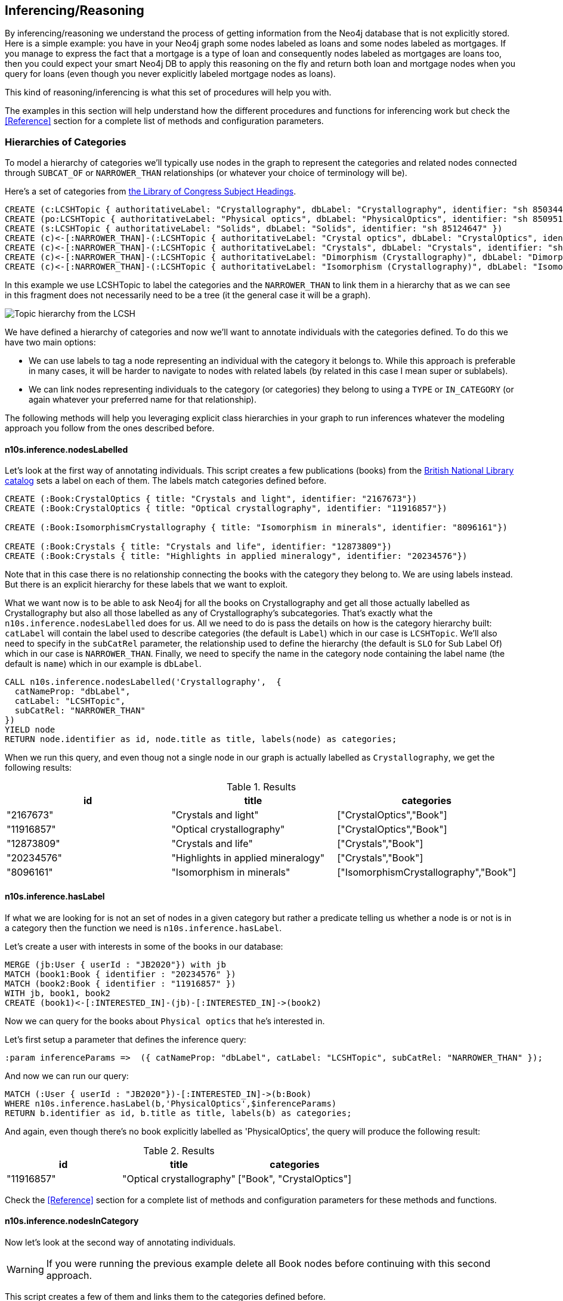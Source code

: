 [[Inference]]
== Inferencing/Reasoning

By inferencing/reasoning we understand the process of getting information from the Neo4j database
that is not explicitly stored. Here is a simple example: you have in your Neo4j graph some nodes labeled as
loans and some nodes labeled as mortgages. If you manage to express the fact that a
mortgage is a type of loan and consequently nodes labeled as mortgages are loans too, then you could expect
your smart Neo4j DB to apply this reasoning on the fly and return both
loan and mortgage nodes when you query for loans (even though you never explicitly labeled mortgage nodes
as loans).

This kind of reasoning/inferencing is what this set of procedures will help you with.

The examples in this section will help understand how the different procedures and functions for inferencing
work but check the <<Reference>> section for a complete list of methods and configuration parameters.

=== Hierarchies of Categories

To model a hierarchy of categories we'll typically use nodes in the graph to represent the categories and
related nodes connected through `SUBCAT_OF` or `NARROWER_THAN` relationships (or whatever your
choice of terminology will be).

Here's a set of categories from http://id.loc.gov/authorities/subjects.html[the Library of Congress Subject Headings].

[source,Cypher]
----
CREATE (c:LCSHTopic { authoritativeLabel: "Crystallography", dbLabel: "Crystallography", identifier: "sh 85034498" })
CREATE (po:LCSHTopic { authoritativeLabel: "Physical optics", dbLabel: "PhysicalOptics", identifier: "sh 85095187" })
CREATE (s:LCSHTopic { authoritativeLabel: "Solids", dbLabel: "Solids", identifier: "sh 85124647" })
CREATE (c)<-[:NARROWER_THAN]-(:LCSHTopic { authoritativeLabel: "Crystal optics", dbLabel: "CrystalOptics", identifier: "sh 85034488" })-[:NARROWER_THAN]->(po)
CREATE (c)<-[:NARROWER_THAN]-(:LCSHTopic { authoritativeLabel: "Crystals", dbLabel: "Crystals", identifier: "sh 85034503" })-[:NARROWER_THAN]->(s)
CREATE (c)<-[:NARROWER_THAN]-(:LCSHTopic { authoritativeLabel: "Dimorphism (Crystallography)", dbLabel: "DimorphismCrystallography", identifier: "sh 2007001101" })
CREATE (c)<-[:NARROWER_THAN]-(:LCSHTopic { authoritativeLabel: "Isomorphism (Crystallography)", dbLabel: "IsomorphismCrystallography", identifier: "sh 85068653" })
----

In this example we use LCSHTopic to label the categories and the `NARROWER_THAN` to link them in a
hierarchy that as we can see in this fragment does not necessarily need to be a tree (it the general
case it will be a graph).

image::crystallography-hierarchy.png[Topic hierarchy from the LCSH, scaledwidth="100%"]

We have defined a hierarchy of categories and now we'll want to annotate individuals with the categories defined.
To do this we have two main options:

* We can use labels to tag a node representing an individual with the category it belongs to.
While this approach is preferable in many cases, it will be harder to navigate to nodes with related
labels (by related in this case I mean super or sublabels).
* We can link nodes representing individuals to the category (or categories) they belong to using
a `TYPE` or `IN_CATEGORY` (or again whatever your preferred name for that relationship).

The following methods will help you leveraging explicit class hierarchies in your graph to run
inferences whatever the modeling approach you follow from the ones described before.

==== n10s.inference.nodesLabelled

Let's look at the first way of annotating individuals. This script creates a few publications (books) from the
https://bnb.data.bl.uk/[British National Library catalog] sets a label
on each of them. The labels match categories defined before.

[source,Cypher]
----
CREATE (:Book:CrystalOptics { title: "Crystals and light", identifier: "2167673"})
CREATE (:Book:CrystalOptics { title: "Optical crystallography", identifier: "11916857"})

CREATE (:Book:IsomorphismCrystallography { title: "Isomorphism in minerals", identifier: "8096161"})

CREATE (:Book:Crystals { title: "Crystals and life", identifier: "12873809"})
CREATE (:Book:Crystals { title: "Highlights in applied mineralogy", identifier: "20234576"})
----

Note that in this case there is no relationship connecting the books with the category they belong to.
We are using labels instead. But there is an explicit hierarchy for these labels that we want to exploit.

What we want now is to be able to ask Neo4j for all the books on Crystallography and get all those
actually labelled as Crystallography but also all those labelled as any of Crystallography's subcategories.
That's exactly what the `n10s.inference.nodesLabelled` does for us. All we need to do is pass
the details on how is the category hierarchy built: `catLabel` will contain the label used to describe
categories (the default is `Label`) which in our case is `LCSHTopic`. We'll also need to specify in the
 `subCatRel` parameter, the relationship used to define the hierarchy (the default is `SLO` for
 Sub Label Of) which in our case is `NARROWER_THAN`. Finally, we need to specify the name in the
 category node containing the label name (the default is `name`) which in our example is `dbLabel`.

[source,Cypher]
----
CALL n10s.inference.nodesLabelled('Crystallography',  {
  catNameProp: "dbLabel",
  catLabel: "LCSHTopic",
  subCatRel: "NARROWER_THAN"
})
YIELD node
RETURN node.identifier as id, node.title as title, labels(node) as categories;
----

When we run this query, and even thoug not a single node in our graph is actually labelled as `Crystallography`,
we get the following results:

.Results
[options="header"]
|===
|id      | title                           | categories
|"2167673" |"Crystals and light"              |["CrystalOptics","Book"]
|"11916857"|"Optical crystallography"         |["CrystalOptics","Book"]
|"12873809"|"Crystals and life"               |["Crystals","Book"]
|"20234576"|"Highlights in applied mineralogy"|["Crystals","Book"]
|"8096161" |"Isomorphism in minerals"         |["IsomorphismCrystallography","Book"]
|===

==== n10s.inference.hasLabel

If what we are looking for is not an set of nodes in a given category but rather a predicate telling us
whether a node is or not is in a category then the function we need is `n10s.inference.hasLabel`.

Let's create a user with interests in some of the books in our database:

[source,Cypher]
----
MERGE (jb:User { userId : "JB2020"}) with jb
MATCH (book1:Book { identifier : "20234576" })
MATCH (book2:Book { identifier : "11916857" })
WITH jb, book1, book2
CREATE (book1)<-[:INTERESTED_IN]-(jb)-[:INTERESTED_IN]->(book2)
----

Now we can query for the books about `Physical optics` that he's interested in.


Let's first setup a parameter that defines the inference query:

[source,Cypher]
----
:param inferenceParams =>  ({ catNameProp: "dbLabel", catLabel: "LCSHTopic", subCatRel: "NARROWER_THAN" });
----

And now we can run our query:

[source,Cypher]
----
MATCH (:User { userId : "JB2020"})-[:INTERESTED_IN]->(b:Book)
WHERE n10s.inference.hasLabel(b,'PhysicalOptics',$inferenceParams)
RETURN b.identifier as id, b.title as title, labels(b) as categories;
----

And again, even though there's no book explicitly labelled as 'PhysicalOptics', the query will produce the following result:

.Results
[options="header"]
|===
| id         | title                     | categories
| "11916857" | "Optical crystallography" | ["Book", "CrystalOptics"]
|===


Check the <<Reference>> section for a complete list of methods and configuration parameters for these methods and functions.

==== n10s.inference.nodesInCategory

Now let's look at the second way of annotating individuals.
[WARNING]
If you were running the previous
example delete all Book nodes before continuing with this second approach.

This script creates a few of them and links them to the categories defined before.

[source,Cypher]
----
MATCH (co:LCSHTopic { authoritativeLabel: "Crystal optics"})
MATCH (is:LCSHTopic { authoritativeLabel: "Isomorphism (Crystallography)"})
MATCH (cr:LCSHTopic { authoritativeLabel: "Crystals"})

CREATE (:Work { title: "Crystals and light", identifier: "2167673"})-[:HAS_SUBJECT]->(co)
CREATE (:Work { title: "Optical crystallography", identifier: "11916857"})-[:HAS_SUBJECT]->(co)

CREATE (:Work { title: "Isomorphism in minerals", identifier: "8096161"})-[:HAS_SUBJECT]->(is)

CREATE (:Work { title: "Crystals and life", identifier: "12873809"})-[:HAS_SUBJECT]->(cr)
CREATE (:Work { title: "Highlights in applied mineralogy", identifier: "20234576"})-[:HAS_SUBJECT]->(cr);
----

image::crystallography-with-instances.png[Topic hierarchy with instances, scaledwidth="100%"]

In this case, the query to get the nodes in a particular category will make use of
 the `n10s.inference.nodesInCategory` procedure. This procedure takes as
 parameters, the details of how is the category hierarchy built and how are individuals connected to
 the categories: `inCatRel` specifies the relationship used to link an instance to a category (the
 default is `IN_CAT`) which in our example is `HAS_SUBJECT`. `subCatRel` specifies the relationship used
 to define the hierarchy (the default is `SCO` for Sub Category Of) which in our example is `NARROWER_THAN`.

[source,Cypher]
----
MATCH (cat:LCSHTopic { authoritativeLabel: "Crystallography"})
CALL n10s.inference.nodesInCategory(cat, { inCatRel: "HAS_SUBJECT", subCatRel: "NARROWER_THAN"}) yield node
return node.title as work;
----

When we run this Cypher fragment, we get the following list of results, even though not a single node in the graph is actually explicitly connected to the `Crystallography` category.

.Results
[options="header"]
|===
| work
| "Isomorphism in minerals"
| "Crystals and life"
| "Highlights in applied mineralogy"
| "Optical crystallography"
| "Crystals and light"

|===

==== n10s.inference.inCategory(node, category, {})

If what we are looking for is not an set of nodes in a given category but rather a predicate telling us
whether a node is or not is in a category then the function we need is `n10s.inference.inCategory`.

Let's create a user with interests in some of the books in our database:

[source,Cypher]
----
MERGE (jb:User { userId : "JB2020"}) with jb
MATCH (book1:Work { identifier : "20234576" })
MATCH (book2:Work { identifier : "11916857" })
WITH jb, book1, book2
CREATE (book1)<-[:INTERESTED_IN]-(jb)-[:INTERESTED_IN]->(book2);
----

Now we can query for the books about `Physical optics` that he's interested in.

Let's update our inference parameter by running the following query:

[source,Cypher]
----
:param inferenceParams =>  ({ inCatRel: "HAS_SUBJECT", subCatRel: "NARROWER_THAN"});
----

And now we can run the query:

[source,Cypher]
----
MATCH (phyOpt:LCSHTopic { authoritativeLabel: "Physical optics"})
MATCH (:User { userId : "JB2020"})-[:INTERESTED_IN]->(b:Work)
WHERE n10s.inference.inCategory(b,phyOpt,$inferenceParams)
RETURN b.identifier as id, b.title as title;
----

And again, even though there's no book explicitly connected to the 'PhysicalOptics' category, the query will produce the following result:

.Results
[options="header"]
|===
| id         | title
| "11916857" | "Optical crystallography"
|===


Remember to check the <<Reference>> section for a complete list of methods and configuration parameters for these methods and functions.

==== A real  world example

We can use the `n10s.onto.import.fetch` procedure to import http://www.obofoundry.org/ontology/ncbitaxon.html[the NCBI Taxon ontology].
This is an ontology representation of the National Center for Biotechnology Information (NCBI) organismal taxonomy.
It contains 1.8 million classes (`Class`) and 3.6 million subClass of (`SCO`) relationships.

[source,Cypher]
----
CALL n10s.onto.import.fetch("http://purl.obolibrary.org/obo/ncbitaxon.owl","RDF/XML");
----

.Results
[options="header"]
|===
| terminationStatus | triplesLoaded | triplesParsed | namespaces | extraInfo | configSummary
|"OK"               |5480841        |12581469       |null        |""         |{}             
|===


//We could have done it too using importRDF
//[source,Cypher]
//----
//CALL semantics.importRDF("NCBITaxon...","RDF/XML", { handleVocabUris: "IGNORE" })
//----

Let's add to the hierarchy a few individuals. Some dogs (`NCBITaxon_9615`, _"Canis lupus familiaris"_):

[source,Cypher]
----
CREATE (p:Person { name: "Mr. Doglover"}) WITH p
UNWIND [ { name: "Perdita" , dob: "30/11/2016"}, { name: "Toby" , dob: "14/03/2019"}, { name: "Lucky" , dob: "14/11/2018"}, { name: "Pongo" , dob: "4/10/2012"}] as doggy
CREATE (:Pet:NCBITaxon_9615 { name: doggy.name, dob: doggy.dob })-[:OWNER]->(p);
----

And why not? some mice (`NCBITaxon_10092`, _"Mus musculus domesticus"_):

[source,Cypher]
----
CREATE (p:Person { name: "Mr. Mouselover"}) WITH p
UNWIND [ { name: "Mickey" , dob: "30/11/2016"}, { name: "Minnie" , dob: "14/03/2019"}, { name: "Topo" , dob: "14/11/2018"}, { name: "Rastamouse" , dob: "4/10/2012"}] as mouse
CREATE (:Pet:NCBITaxon_10092 { name: mouse.name, dob: mouse.dob })-[:OWNER]->(p);
----

If we're looking for instances of mammals in our database, we'd look for nodes labelled as `NCBITaxon_40674`
(_"Mammalia"_). Obviously no node has been labelled as mammal, but we expect NSMNTX to do the job for us.

[source,Cypher]
----
CALL n10s.inference.nodesLabelled('NCBITaxon_40674',{ catLabel: "Class", subCatRel: "SCO" }) YIELD node
RETURN node.name as name, node.dob as dob, labels(node);
----

Only a few milliseconds needed to identify them in the nearly 11k categories under _Mammalia_.

.Results
[options="header"]
|===
| name      | dob       | labels(node)
|"Mickey"    |"30/11/2016"|["Pet","NCBITaxon_10092"]
|"Minnie"    |"14/03/2019"|["Pet","NCBITaxon_10092"]
|"Topo"      |"14/11/2018"|["Pet","NCBITaxon_10092"]
|"Rastamouse"|"4/10/2012" |["Pet","NCBITaxon_10092"]
|"Perdita"   |"30/11/2016"|["NCBITaxon_9615","Pet"] 
|"Toby"      |"14/03/2019"|["NCBITaxon_9615","Pet"] 
|"Lucky"     |"14/11/2018"|["NCBITaxon_9615","Pet"] 
|"Pongo"     |"4/10/2012" |["NCBITaxon_9615","Pet"] 
|===

Interestingly, and because Neo4j is a native Graph DB implementing index free adjacency, if we were
to search across the 1.2 million categories for all instances of _"Eukaryota"_ (`NCBITaxon_2759`),
(one of the top three categories that all cellular organisms are divided into) it would take NSMNTX
exactly the same time to identify them. Here's the query:

[source,Cypher]
----
CALL n10s.inference.nodesLabelled('NCBITaxon_2759',{ catLabel: "Class", subCatRel: "SCO" }) YIELD node
RETURN node.name as name, node.dob as dob, labels(node)
----

Similarly, we can verify in milliseconds how many of an individual's pets are actually instances of
_"Eukaryota"_. Here's how:

[source,Cypher]
----
MATCH path = (:Person { name : "Mr. Doglover"})<-[:OWNER]-(pet)
WHERE n10s.inference.hasLabel(pet,'NCBITaxon_2759',$inferenceParams)
RETURN count(pet);
----

=== Hierarchies of Relationships

Just like we did with categories, we can use `rdfs:subPropertyOf` to create hierarchies of relationships,
or in other words to state that all resources connected by one relationship are also implicitly connected
by any parent relationship. If We state that `ACTED_IN` is a subproperty of `WORKED_IN`,
when we find in the graph that Keanu Reeves `ACTED_IN` The Matrix, we can safely derive the fact that he
also `WORKED_IN` that movie, even if there is not an explicit `WORKED_IN` relationship in the graph
between Keanu and The Matrix.
This is useful in situations where we want to be able to dynamically define relationships by composing
existing ones.

The `n10s.inference.getRels` stored procedure uses exactly these semantics to infer implicit
relationships between nodes in the graph.

==== n10s.inference.getRels

Let's take the movie database.
Remember you can have it loaded in Neo4j by running `:play movies` and following the instructions in the guide.
Let's say we have http://jbarrasa.github.io/neosemantics/docs/rdf/movieDBRelHierarchy.ttl[a fragment of a movie ontology] that contains a definition of a relationship hierarchy.
It does it by defining a number of `rdfs:subPropertyOf` statements between relationships.
For instance, it states that every `ACTED_IN` relationship is also a `WORKED_IN` one.
This is the triple in question:

[source,RDF]
----
...

neovoc:ACTED_IN a owl:ObjectProperty;
  rdfs:label "ACTED_IN";
  rdfs:subPropertyOf neovoc:WORKED_IN .

...
----

To see this inferencing procedure in action, we'll start by loading the ontology.
We can do this by either using the `n10s.onto.import.fetch` or the `n10s.rdf.import.fetch` methods described in the <<Import>> section.

[NOTE]
We can get a hierarchy from an ontology or we can create it with a cypher script from any other
source.


If  we run:

[source,Cypher]
----
CALL n10s.onto.import.fetch("https://github.com/neo4j-labs/neosemantics/raw/3.5/docs/rdf/movieDBRelHierarchy.ttl", "Turtle");
----

We should get a simple hierarchy of properties like the one in this screen capture from the Neo4j browser.


image::movieDB-PropertyHierarchy-OntoLoad.png[property hierarchy in a possible Movie Database Ontology loaded into Neo4j, scaledwidth="100%"]

Writing a query that returns all nodes connected to the movie The Matrix through the 'virtual' `WORKED_IN` relationship
is an easy task with the `n10s.inference.getRels` procedure.

[source,Cypher]
----
match (thematrix:Movie {title: "The Matrix"})
call n10s.inference.getRels(thematrix,"WORKED_IN", { subRelRel: "SPO" }) yield rel, node
return type(rel) as relType, node
----

.Results
[options="header"]
|===
| relType    | node
| "ACTED_IN" | (:Person {name: "Keanu Reeves", born: 1964})
| "PRODUCED" | (:Person {name: "Joel Silver", born: 1952})
| "DIRECTED" | (:Person {name: "Lana Wachowski", born: 1965})
| "ACTED_IN" | (:Person {name: "Carrie-Anne Moss", born: 1967})
| "ACTED_IN" | (:Person {name: "Laurence Fishburne", born: 1961})
| "ACTED_IN" | (:Person {name: "Hugo Weaving", born: 1960})
| "ACTED_IN" | (:Person {name: "Emil Eifrem", born: 1978})
| "DIRECTED" | (:Person {name: "Lilly Wachowski", born: 1967})
|===

Now let's say we want to modify the meaning of the `WORKED_IN` relationship to exclude `PRODUCED` and
keep only `artistic involvement` connections, tis is `WROTE`, `ACTED_IN` and `DIRECTED`. We don't need
to alter our database, just our ontology.

[source,Cypher]
----
MATCH (:Relationship {name:"PRODUCED"})-[r:SPO]->(:Relationship {name:"WORKED_IN"})
DELETE r
----

If we run the same query again, we'll get different results, this time excluding producers.
Think of this in a large scale DB.
We can effectively modify relationships globally by adding or deleting a simple link to the hierarchy and without having to modify every single instance.
